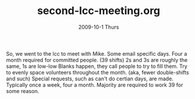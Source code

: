 #+TITLE:     second-lcc-meeting.org
#+AUTHOR:    
#+EMAIL:     mfivecoa@purdue.edu
#+DATE:      2009-10-1 Thurs
#+DESCRIPTION: 
#+KEYWORDS: 
#+LANGUAGE:  en
#+OPTIONS:   H:3 num:t toc:t \n:nil @:t ::t |:t ^:t -:t f:t *:t <:t
#+OPTIONS:   TeX:t LaTeX:nil skip:nil d:nil todo:t pri:nil tags:not-in-toc
#+INFOJS_OPT: view:nil toc:nil ltoc:t mouse:underline buttons:0 path:http://orgmode.org/org-info.js
#+EXPORT_SELECT_TAGS: export
#+EXPORT_EXCLUDE_TAGS: noexport
#+LINK_UP:   
#+LINK_HOME: 

So, we went to the lcc to meet with Mike.
Some email specific days.
Four a month required for committed people. (39 shifts)
2s and 3s are roughly the same, 1s are low-low
Blanks happen, they call people to try to fill them.
Try to evenly space volunteers throughout the month. (aka, fewer double-shifts and such)
Special requests, such as can't do certian days, are made.
Typically once a week, four a month.
Majority are required to work 39 for some reason.
